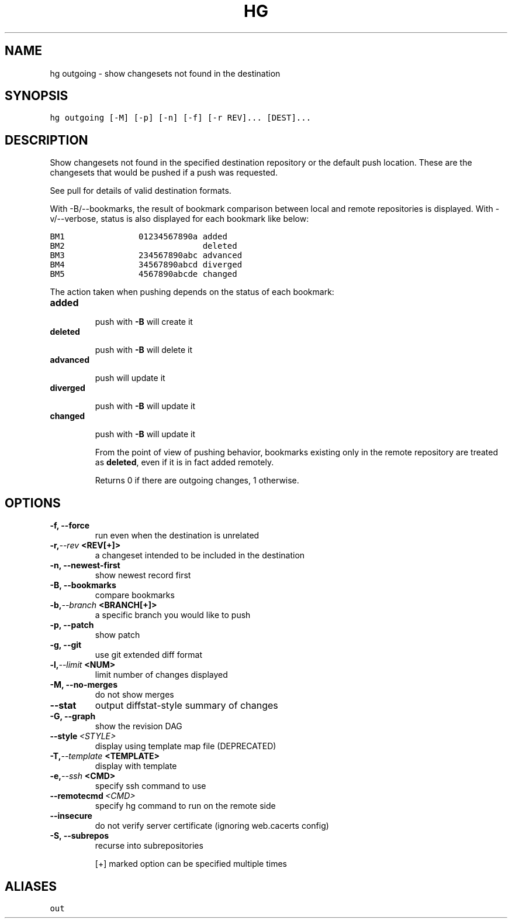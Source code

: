.TH HG OUTGOING  "" "" ""
.SH NAME
hg outgoing \- show changesets not found in the destination
.\" Man page generated from reStructuredText.
.
.SH SYNOPSIS
.sp
.nf
.ft C
hg outgoing [\-M] [\-p] [\-n] [\-f] [\-r REV]... [DEST]...
.ft P
.fi
.SH DESCRIPTION
.sp
Show changesets not found in the specified destination repository
or the default push location. These are the changesets that would
be pushed if a push was requested.
.sp
See pull for details of valid destination formats.
.sp
With \-B/\-\-bookmarks, the result of bookmark comparison between
local and remote repositories is displayed. With \-v/\-\-verbose,
status is also displayed for each bookmark like below:
.sp
.nf
.ft C
BM1               01234567890a added
BM2                            deleted
BM3               234567890abc advanced
BM4               34567890abcd diverged
BM5               4567890abcde changed
.ft P
.fi
.sp
The action taken when pushing depends on the
status of each bookmark:
.INDENT 0.0
.TP
.B \fBadded\fP
.sp
push with \fB\-B\fP will create it
.TP
.B \fBdeleted\fP
.sp
push with \fB\-B\fP will delete it
.TP
.B \fBadvanced\fP
.sp
push will update it
.TP
.B \fBdiverged\fP
.sp
push with \fB\-B\fP will update it
.TP
.B \fBchanged\fP
.sp
push with \fB\-B\fP will update it
.UNINDENT
.sp
From the point of view of pushing behavior, bookmarks
existing only in the remote repository are treated as
\fBdeleted\fP, even if it is in fact added remotely.
.sp
Returns 0 if there are outgoing changes, 1 otherwise.
.SH OPTIONS
.INDENT 0.0
.TP
.B \-f,  \-\-force
.
run even when the destination is unrelated
.TP
.BI \-r,  \-\-rev \ <REV[+]>
.
a changeset intended to be included in the destination
.TP
.B \-n,  \-\-newest\-first
.
show newest record first
.TP
.B \-B,  \-\-bookmarks
.
compare bookmarks
.TP
.BI \-b,  \-\-branch \ <BRANCH[+]>
.
a specific branch you would like to push
.TP
.B \-p,  \-\-patch
.
show patch
.TP
.B \-g,  \-\-git
.
use git extended diff format
.TP
.BI \-l,  \-\-limit \ <NUM>
.
limit number of changes displayed
.TP
.B \-M,  \-\-no\-merges
.
do not show merges
.TP
.B \-\-stat
.
output diffstat\-style summary of changes
.TP
.B \-G,  \-\-graph
.
show the revision DAG
.TP
.BI \-\-style \ <STYLE>
.
display using template map file (DEPRECATED)
.TP
.BI \-T,  \-\-template \ <TEMPLATE>
.
display with template
.TP
.BI \-e,  \-\-ssh \ <CMD>
.
specify ssh command to use
.TP
.BI \-\-remotecmd \ <CMD>
.
specify hg command to run on the remote side
.TP
.B \-\-insecure
.
do not verify server certificate (ignoring web.cacerts config)
.TP
.B \-S,  \-\-subrepos
.
recurse into subrepositories
.UNINDENT
.sp
[+] marked option can be specified multiple times
.SH ALIASES
.sp
.nf
.ft C
out
.ft P
.fi
.\" Generated by docutils manpage writer.
.\" 
.
